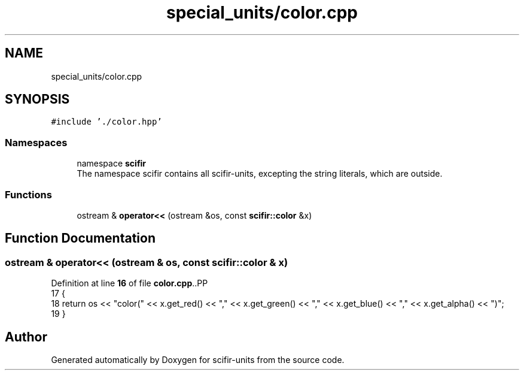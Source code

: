 .TH "special_units/color.cpp" 3 "Version 2.0.0" "scifir-units" \" -*- nroff -*-
.ad l
.nh
.SH NAME
special_units/color.cpp
.SH SYNOPSIS
.br
.PP
\fC#include '\&./color\&.hpp'\fP
.br

.SS "Namespaces"

.in +1c
.ti -1c
.RI "namespace \fBscifir\fP"
.br
.RI "The namespace scifir contains all scifir-units, excepting the string literals, which are outside\&. "
.in -1c
.SS "Functions"

.in +1c
.ti -1c
.RI "ostream & \fBoperator<<\fP (ostream &os, const \fBscifir::color\fP &x)"
.br
.in -1c
.SH "Function Documentation"
.PP 
.SS "ostream & operator<< (ostream & os, const \fBscifir::color\fP & x)"

.PP
Definition at line \fB16\fP of file \fBcolor\&.cpp\fP\&..PP
.nf
17 {
18     return os << "color(" << x\&.get_red() << "," << x\&.get_green() << "," << x\&.get_blue() << "," << x\&.get_alpha() << ")";
19 }
.fi

.SH "Author"
.PP 
Generated automatically by Doxygen for scifir-units from the source code\&.
